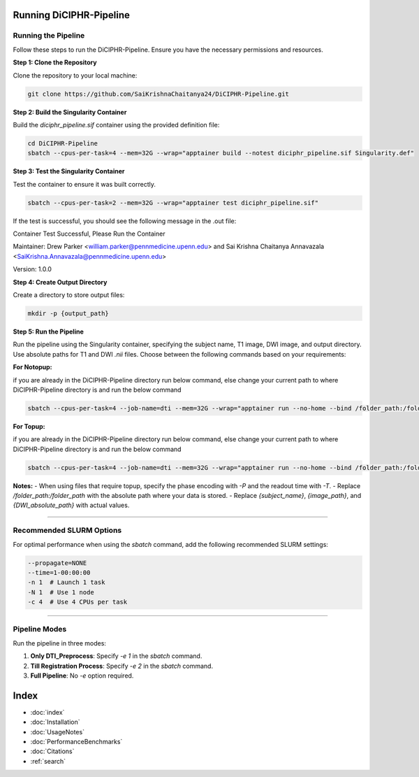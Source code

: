 Running DiCIPHR-Pipeline
========================

Running the Pipeline
--------------------

Follow these steps to run the DiCIPHR-Pipeline. Ensure you have the necessary permissions and resources.

**Step 1: Clone the Repository**

Clone the repository to your local machine:

.. code-block:: bash

    git clone https://github.com/SaiKrishnaChaitanya24/DiCIPHR-Pipeline.git

**Step 2: Build the Singularity Container**

Build the `diciphr_pipeline.sif` container using the provided definition file:

.. code-block:: bash

    cd DiCIPHR-Pipeline
    sbatch --cpus-per-task=4 --mem=32G --wrap="apptainer build --notest diciphr_pipeline.sif Singularity.def"

**Step 3: Test the Singularity Container**

Test the container to ensure it was built correctly. 

.. code-block:: bash

    sbatch --cpus-per-task=2 --mem=32G --wrap="apptainer test diciphr_pipeline.sif"

If the test is successful, you should see the following message in the .out file:

Container Test Successful, Please Run the Container

Maintainer: Drew Parker <william.parker@pennmedicine.upenn.edu> and Sai Krishna Chaitanya Annavazala <SaiKrishna.Annavazala@pennmedicine.upenn.edu>

Version: 1.0.0


**Step 4: Create Output Directory**

Create a directory to store output files:

.. code-block:: bash

    mkdir -p {output_path}

**Step 5: Run the Pipeline**

Run the pipeline using the Singularity container, specifying the subject name, T1 image, DWI image, and output directory. Use absolute paths for T1 and DWI `.nii` files. Choose between the following commands based on your requirements:

**For Notopup:**

if you are already in the DiCIPHR-Pipeline directory run below command, else change your current path to where DiCIPHR-Pipeline directory is and run the below command

.. code-block:: bash
    
    sbatch --cpus-per-task=4 --job-name=dti --mem=32G --wrap="apptainer run --no-home --bind /folder_path:/folder_path --bind {output_path}:/output diciphr_pipeline.sif -s {subject_name} -i {image_path} -d {DWI_absolute_path} -o /output"

**For Topup:**

if you are already in the DiCIPHR-Pipeline directory run below command, else change your current path to where DiCIPHR-Pipeline directory is and run the below command

.. code-block:: bash

    
    sbatch --cpus-per-task=4 --job-name=dti --mem=32G --wrap="apptainer run --no-home --bind /folder_path:/folder_path --bind {output_path}:/output diciphr_pipeline.sif -s {subject_name} -i {image_path} -d {DWI_absolute_path} -o /output -t {topup file} -P {Phase Encoding} -T {Readout Time}"

**Notes:**
- When using files that require topup, specify the phase encoding with `-P` and the readout time with `-T`.
- Replace `/folder_path:/folder_path` with the absolute path where your data is stored.
- Replace `{subject_name}`, `{image_path}`, and `{DWI_absolute_path}` with actual values.

--------------------

Recommended SLURM Options
------------------------

For optimal performance when using the `sbatch` command, add the following recommended SLURM settings:

.. code-block:: bash

    --propagate=NONE
    --time=1-00:00:00  
    -n 1  # Launch 1 task
    -N 1  # Use 1 node
    -c 4  # Use 4 CPUs per task

--------------------

Pipeline Modes
--------------

Run the pipeline in three modes:

1. **Only DTI_Preprocess**: Specify `-e 1` in the `sbatch` command.
2. **Till Registration Process**: Specify `-e 2` in the `sbatch` command.
3. **Full Pipeline**: No `-e` option required.

Index
==================

* :doc:`index`
* :doc:`Installation`
* :doc:`UsageNotes`
* :doc:`PerformanceBenchmarks`
* :doc:`Citations`
* :ref:`search`
